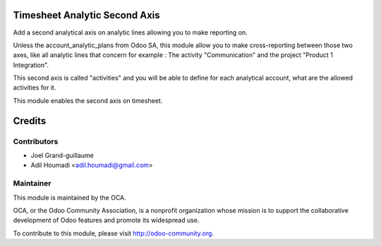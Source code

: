 .. image:: https://img.shields.io/badge/licence-AGPL--3-blue.svg
    :alt: License: AGPL-3

Timesheet Analytic Second Axis
==============================

Add a second analytical axis on analytic lines allowing you to make
reporting on.

Unless the account_analytic_plans from Odoo SA, this module allow
you to make cross-reporting between those two axes, like all analytic
lines that concern for example : The activity "Communication" and the
project "Product 1 Integration".

This second axis is called "activities" and you will be able to define
for each analytical account, what are the allowed activities for it.

This module enables the second axis on timesheet.

Credits
=======

Contributors
------------

* Joel Grand-guillaume
* Adil Houmadi <adil.houmadi@gmail.com>

Maintainer
----------

.. image:: http://odoo-community.org/logo.png
   :alt: Odoo Community Association
   :target: http://odoo-community.org

This module is maintained by the OCA.

OCA, or the Odoo Community Association, is a nonprofit organization whose
mission is to support the collaborative development of Odoo features and
promote its widespread use.

To contribute to this module, please visit http://odoo-community.org.